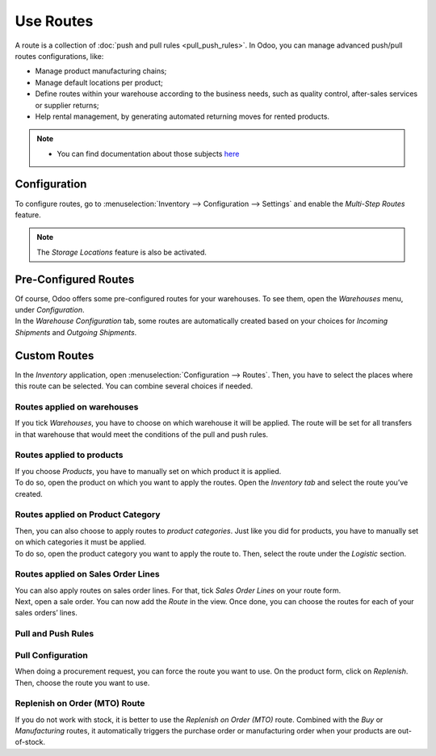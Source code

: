 ==========
Use Routes
==========

| A route is a collection of :doc:`push and pull rules <pull_push_rules>`. In Odoo, you can manage
  advanced push/pull routes configurations, like:

-  Manage product manufacturing chains; 
-  Manage default locations per product; 
-  Define routes within your warehouse according to the business needs, such as quality control, after-sales services or supplier returns; 
-  Help rental management, by generating automated returning moves for rented products. 

.. note::
      - You can find documentation about those subjects `here <https://www.odoo.com/documentation/user/13.0/inventory.html>`__

Configuration
=============

| To configure routes, go to
  :menuselection:`Inventory --> Configuration --> Settings` and enable the *Multi-Step Routes*
  feature.

.. note::
   The *Storage Locations* feature is also be activated.

.. image:: media/use_routes_01.png
   :align: center
   :alt: Enabling multi-step routes to work with routes

Pre-Configured Routes
=====================

| Of course, Odoo offers some pre-configured routes for your warehouses. To
  see them, open the *Warehouses* menu, under *Configuration*.

| In the *Warehouse Configuration* tab, some routes are automatically
  created based on your choices for *Incoming Shipments* and *Outgoing
  Shipments*.

.. image:: media/use_routes_02.png
   :align: center
   :alt: automatically generated routes for incoming and outgoing shipments

Custom Routes
=============

| In the *Inventory* application, open :menuselection:`Configuration --> Routes`. Then,
  you have to select the places where this route can be selected. You can
  combine several choices if needed.

Routes applied on warehouses
----------------------------

| If you tick *Warehouses*, you have to choose on which warehouse it
  will be applied. The route will be set for all transfers in that
  warehouse that would meet the conditions of the pull and push rules.

.. image:: media/use_routes_03.png
   :align: center
   :alt: Applicable routes on warehouse

Routes applied to products
--------------------------

| If you choose *Products*, you have to manually set on which product it
  is applied.

.. image:: media/use_routes_04.png
   :align: center
   :alt: Applicable routes on products

| To do so, open the product on which you want to apply the routes. Open
  the *Inventory tab* and select the route you’ve created.

.. image:: media/use_routes_05.png
   :align: center
   :alt: Choosing products the route is applicable on

Routes applied on Product Category
----------------------------------

| Then, you can also choose to apply routes to *product categories*.
  Just like you did for products, you have to manually set on which
  categories it must be applied.

.. image:: media/use_routes_06.png
   :align: center
   :alt: Applicable routes on product categories

| To do so, open the product category you want to apply the route to.
  Then, select the route under the *Logistic* section.

.. image:: media/use_routes_07.png
   :align: center
   :alt: Routes registration in the product category logistics field

Routes applied on Sales Order Lines
-----------------------------------

| You can also apply routes on sales order lines. For that, tick *Sales
  Order Lines* on your route form.

.. image:: media/use_routes_08.png
   :align: center
   :alt: Applicable routes on sales order lines

| Next, open a sale order. You can now add the *Route* in the view. Once
  done, you can choose the routes for each of your sales orders’ lines.

.. image:: media/use_routes_09.png
   :align: center
   :alt: Enabling the routes on sales order lines

.. image:: media/use_routes_10.png
   :align: center
   :alt: Sales orders showing the routes between the description and quantity

Pull and Push Rules
-------------------

.. seealso::
      - :doc:`pull_push_rules`

Pull Configuration
------------------

| When doing a procurement request, you can force the route you want to
  use. On the product form, click on *Replenish*. Then, choose the route you
  want to use.

.. image:: media/use_routes_11.png
   :align: center
   :alt: Product replenishment

.. image:: media/use_routes_12.png
   :align: center
   :alt: Replenishment with preferred routes and chosen quantity

Replenish on Order (MTO) Route
------------------------------

| If you do not work with stock, it is better to use the *Replenish on Order
  (MTO)* route. Combined with the *Buy* or *Manufacturing* routes, it
  automatically triggers the purchase order or manufacturing order
  when your products are out-of-stock.